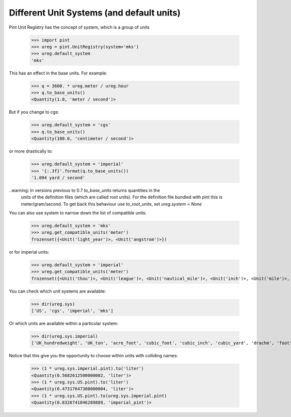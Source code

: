 .. _systems:

Different Unit Systems (and default units)
==========================================

Pint Unit Registry has the concept of system, which is a group of units

    >>> import pint
    >>> ureg = pint.UnitRegistry(system='mks')
    >>> ureg.default_system
    'mks'

This has an effect in the base units. For example:

    >>> q = 3600. * ureg.meter / ureg.hour
    >>> q.to_base_units()
    <Quantity(1.0, 'meter / second')>

But if you change to cgs:

    >>> ureg.default_system = 'cgs'
    >>> q.to_base_units()
    <Quantity(100.0, 'centimeter / second')>

or more drastically to:

    >>> ureg.default_system = 'imperial'
    >>> '{:.3f}'.format(q.to_base_units())
    '1.094 yard / second'

..warning: In versions previous to 0.7 `to_base_units` returns quantities in the
           units of the definition files (which are called root units). For the definition file
           bundled with pint this is meter/gram/second. To get back this behaviour use `to_root_units`,
           set `ureg.system = None`


You can also use system to narrow down the list of compatible units:

    >>> ureg.default_system = 'mks'
    >>> ureg.get_compatible_units('meter')
    frozenset({<Unit('light_year')>, <Unit('angstrom')>})

or for imperial units:

    >>> ureg.default_system = 'imperial'
    >>> ureg.get_compatible_units('meter')
    frozenset({<Unit('thou')>, <Unit('league')>, <Unit('nautical_mile')>, <Unit('inch')>, <Unit('mile')>, <Unit('yard')>, <Unit('foot')>})


You can check which unit systems are available:

    >>> dir(ureg.sys)
    ['US', 'cgs', 'imperial', 'mks']

Or which units are available within a particular system:

    >>> dir(ureg.sys.imperial)
    ['UK_hundredweight', 'UK_ton', 'acre_foot', 'cubic_foot', 'cubic_inch', 'cubic_yard', 'drachm', 'foot', 'grain', 'imperial_barrel', 'imperial_bushel', 'imperial_cup', 'imperial_fluid_drachm', 'imperial_fluid_ounce', 'imperial_gallon', 'imperial_gill', 'imperial_peck', 'imperial_pint', 'imperial_quart', 'inch', 'long_hunderweight', 'long_ton', 'mile', 'ounce', 'pound', 'quarter', 'short_hunderdweight', 'short_ton', 'square_foot', 'square_inch', 'square_mile', 'square_yard', 'stone', 'yard']

Notice that this give you the opportunity to choose within units with colliding names:

    >>> (1 * ureg.sys.imperial.pint).to('liter')
    <Quantity(0.5682612500000002, 'liter')>
    >>> (1 * ureg.sys.US.pint).to('liter')
    <Quantity(0.47317647300000004, 'liter')>
    >>> (1 * ureg.sys.US.pint).to(ureg.sys.imperial.pint)
    <Quantity(0.8326741846289889, 'imperial_pint')>
